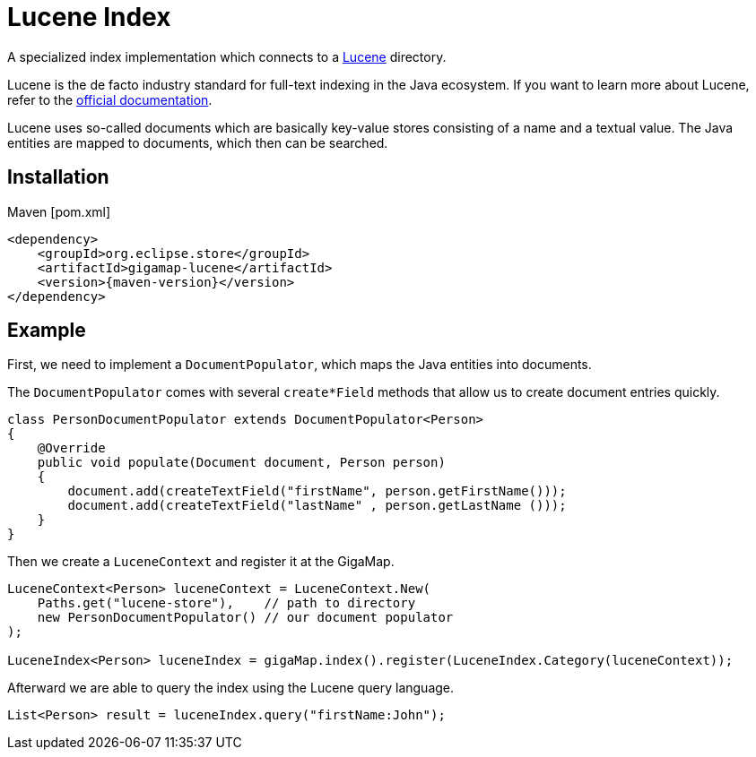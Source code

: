 = Lucene Index

A specialized index implementation which connects to a https://lucene.apache.org[Lucene] directory.

Lucene is the de facto industry standard for full-text indexing in the Java ecosystem.
If you want to learn more about Lucene, refer to the https://lucene.apache.org/core/documentation.html[official documentation].

Lucene uses so-called documents which are basically key-value stores consisting of a name and a textual value. The Java entities are mapped to documents, which then can be searched.

== Installation

[source, xml, subs=attributes+, title="Maven [pom.xml]"]
----
<dependency>
    <groupId>org.eclipse.store</groupId>
    <artifactId>gigamap-lucene</artifactId>
    <version>{maven-version}</version>
</dependency>
----

== Example

First, we need to implement a `DocumentPopulator`, which maps the Java entities into documents.

The `DocumentPopulator` comes with several `create*Field` methods that allow us to create document entries quickly.

[source, java]
----
class PersonDocumentPopulator extends DocumentPopulator<Person>
{
    @Override
    public void populate(Document document, Person person)
    {
        document.add(createTextField("firstName", person.getFirstName()));
        document.add(createTextField("lastName" , person.getLastName ()));
    }
}
----

Then we create a `LuceneContext` and register it at the GigaMap.

[source, java]
----
LuceneContext<Person> luceneContext = LuceneContext.New(
    Paths.get("lucene-store"),    // path to directory
    new PersonDocumentPopulator() // our document populator
);

LuceneIndex<Person> luceneIndex = gigaMap.index().register(LuceneIndex.Category(luceneContext));
----

Afterward we are able to query the index using the Lucene query language.

[source, java]
----
List<Person> result = luceneIndex.query("firstName:John");
----
